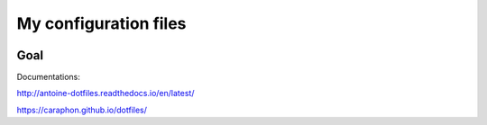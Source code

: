 My configuration files
======================

|build-status| |docs|

Goal
-----

.. image:: https://raw.githubusercontent.com/caraphon/dotfiles/master/zsh_and_vim.png
    :align: center

Documentations:

http://antoine-dotfiles.readthedocs.io/en/latest/

https://caraphon.github.io/dotfiles/


.. |build-status| image:: https://img.shields.io/travis/rtfd/readthedocs.org.svg?style=flat
    :alt: build status
    :scale: 100%
    :target: https://travis-ci.org/rtfd/readthedocs.org

.. |docs| image:: https://readthedocs.org/antoine-dotfiles/docs/badge/?version=latest
    :alt: Documentation Status
    :scale: 100%
    :target: http://antoine-dotfiles.readthedocs.io/en/latest/?badge=latest

